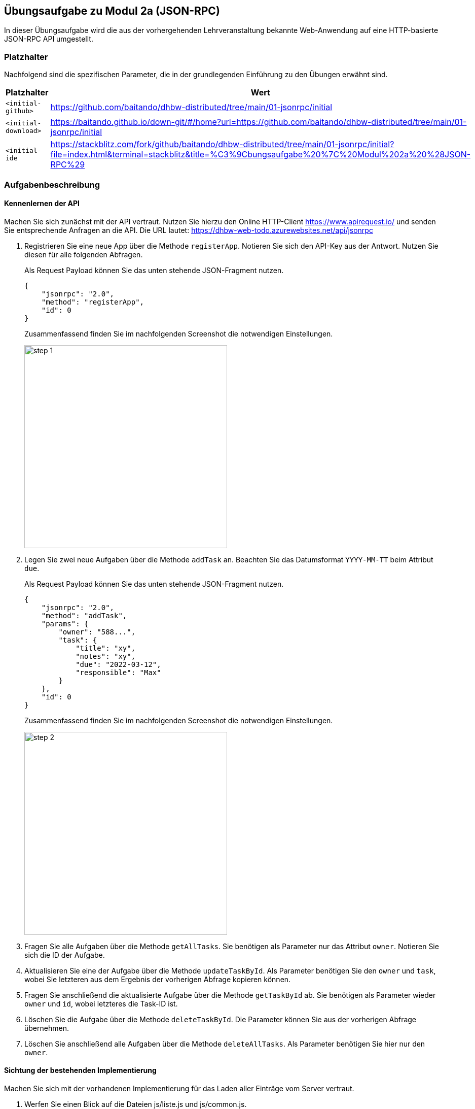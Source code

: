 == Übungsaufgabe zu Modul 2a (JSON-RPC)

In dieser Übungsaufgabe wird die aus der vorhergehenden Lehrveranstaltung bekannte Web-Anwendung auf eine HTTP-basierte JSON-RPC API umgestellt.

=== Platzhalter

Nachfolgend sind die spezifischen Parameter, die in der grundlegenden Einführung zu den Übungen erwähnt sind.

|===
|Platzhalter |Wert

|`<initial-github>`
|https://github.com/baitando/dhbw-distributed/tree/main/01-jsonrpc/initial

|`<initial-download>`
|https://baitando.github.io/down-git/#/home?url=https://github.com/baitando/dhbw-distributed/tree/main/01-jsonrpc/initial

|`<initial-ide`
|https://stackblitz.com/fork/github/baitando/dhbw-distributed/tree/main/01-jsonrpc/initial?file=index.html&terminal=stackblitz&title=%C3%9Cbungsaufgabe%20%7C%20Modul%202a%20%28JSON-RPC%29
|===

=== Aufgabenbeschreibung

==== Kennenlernen der API

Machen Sie sich zunächst mit der API vertraut.
Nutzen Sie hierzu den Online HTTP-Client https://www.apirequest.io/ und senden Sie entsprechende Anfragen an die API.
Die URL lautet: https://dhbw-web-todo.azurewebsites.net/api/jsonrpc

1. Registrieren Sie eine neue App über die Methode `registerApp`.
Notieren Sie sich den API-Key aus der Antwort.
Nutzen Sie diesen für alle folgenden Abfragen.
+
Als Request Payload können Sie das unten stehende JSON-Fragment nutzen.
+
[source,json]
----
{
    "jsonrpc": "2.0",
    "method": "registerApp",
    "id": 0
}
----
+
Zusammenfassend finden Sie im nachfolgenden Screenshot die notwendigen Einstellungen.
+
image::step-1.png[pdfwidth=70%,width=400px,align="center"]
+
2. Legen Sie zwei neue Aufgaben über die Methode `addTask` an.
Beachten Sie das Datumsformat `YYYY-MM-TT` beim Attribut `due`.
+
Als Request Payload können Sie das unten stehende JSON-Fragment nutzen.
+
[source,json]
----
{
    "jsonrpc": "2.0",
    "method": "addTask",
    "params": {
        "owner": "588...",
        "task": {
            "title": "xy",
            "notes": "xy",
            "due": "2022-03-12",
            "responsible": "Max"
        }
    },
    "id": 0
}
----
+
Zusammenfassend finden Sie im nachfolgenden Screenshot die notwendigen Einstellungen.
+
image::step-2.png[pdfwidth=70%,width=400px,align="center"]
3. Fragen Sie alle Aufgaben über die Methode `getAllTasks`.
Sie benötigen als Parameter nur das Attribut `owner`.
Notieren Sie sich die ID der Aufgabe.
4. Aktualisieren Sie eine der Aufgabe über die Methode `updateTaskById`.
Als Parameter benötigen Sie den `owner` und `task`, wobei Sie letzteren aus dem Ergebnis der vorherigen Abfrage kopieren können.
5. Fragen Sie anschließend die aktualisierte Aufgabe über die Methode `getTaskById` ab.
Sie benötigen als Parameter wieder `owner` und `id`, wobei letzteres die Task-ID ist.
6. Löschen Sie die Aufgabe über die Methode `deleteTaskById`.
Die Parameter können Sie aus der vorherigen Abfrage übernehmen.
7. Löschen Sie anschließend alle Aufgaben über die Methode `deleteAllTasks`.
Als Parameter benötigen Sie hier nur den `owner`.

==== Sichtung der bestehenden Implementierung

Machen Sie sich mit der vorhandenen Implementierung für das Laden aller Einträge vom Server vertraut.

1. Werfen Sie einen Blick auf die Dateien js/liste.js und js/common.js.
2. Ersetzen Sie den Wert des JSON-RPC Aufruf-Parameters „owner“ in der js/common.js mit ihrem eigenen API-Key aus der vorherigen Aufgabe.
Falls Sie diesen nicht mehr zur Hand haben, können Sie jederzeit eine neue App über die API anlegen (siehe ebenfalls vorherige Übungsaufgabe).
3. Nutzen Sie ebenfalls wie in der vorherigen Übungsaufgabe die API über den Online HTTP-Client, um 3 Aufgaben anzulegen.
4. Öffnen Sie die Datei liste.html im Browser.
Falls alles korrekt funktioniert, sollten Sie nun die 3 Aufgaben in der Liste sehen, die sie über die API angelegt hatten.
5. Starten Sie die Entwicklerwerkzeuge im Browser.
Wechseln Sie auf den Bereich Netzwerk und laden Sie die Datei liste.html neu.
Sie sollten nun den Aufruf in Richtung des Servers sehen.
Untersuchen Sie Request und Response dieses Aufrufes.

==== Umstellung weiterer Aufrufe

Ersetzen Sie die anderen Aufrufe der REST API durch Aufrufe der HTTP-basierten JSON-RPC API.

=== Lösungsbeispiel

Eine beispielhafte Lösung finden Sie auf GitHub unter https://github.com/baitando/dhbw-distributed/tree/main/01-jsonrpc/result.

Sie können dieses Lösungsbeispiel durch Öffnen der URL https://stackblitz.com/github/baitando/dhbw-distributed/tree/main/01-jsonrpc/result?file=index.html&terminal=stackblitz&title=L%C3%B6sungsbeispiel%20%C3%9Cbungsaufgabe%20%7C%20Modul%202a%20%28JSON-RPC%29 im Browser direkt in der Online-Entwicklungsumgebung betrachten.
